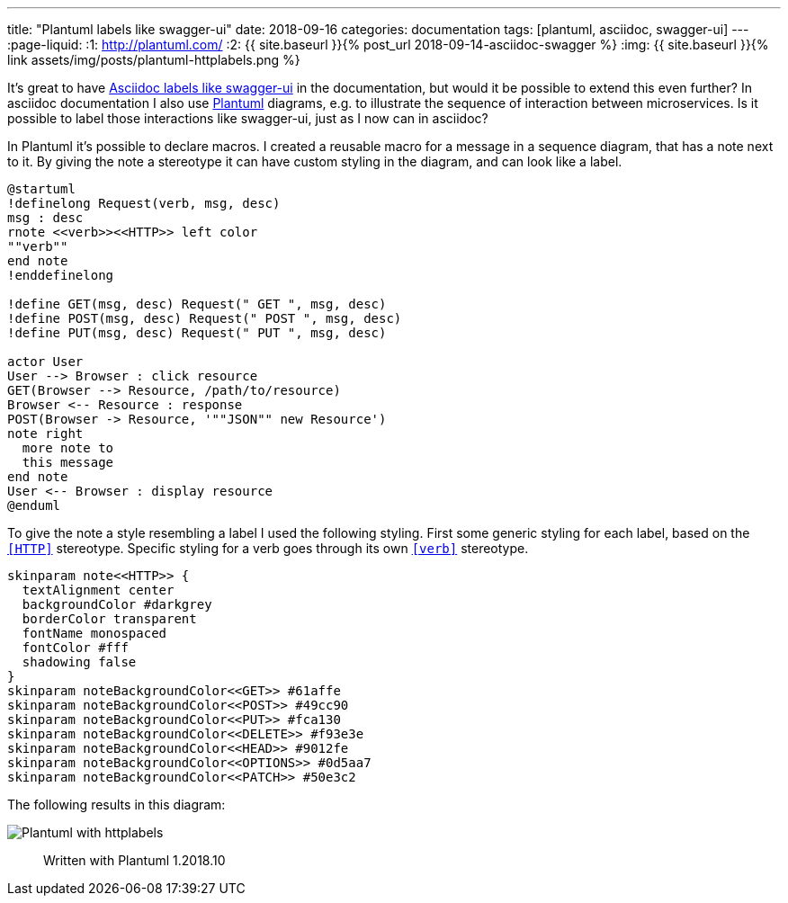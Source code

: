 ---
title:  "Plantuml labels like swagger-ui"
date: 2018-09-16
categories: documentation
tags: [plantuml, asciidoc, swagger-ui]
---
:page-liquid:
:1: http://plantuml.com/
:2: {{ site.baseurl }}{% post_url 2018-09-14-asciidoc-swagger %}
:img: {{ site.baseurl }}{% link assets/img/posts/plantuml-httplabels.png %}

It's great to have link:{2}[Asciidoc labels like swagger-ui] in the documentation, but would it be possible to extend this even further?
In asciidoc documentation I also use link:{1}[Plantuml] diagrams, e.g. to illustrate the sequence of interaction between microservices.
Is it possible to label those interactions like swagger-ui, just as I now can in asciidoc?

//<!--more-->
In Plantuml it's possible to declare macros.
I created a reusable macro for a message in a sequence diagram, that has a note next to it.
By giving the note a stereotype it can have custom styling in the diagram, and can look like a label.

[source,plantuml]
----
@startuml
!definelong Request(verb, msg, desc)
msg : desc
rnote <<verb>><<HTTP>> left color
""verb""
end note
!enddefinelong

!define GET(msg, desc) Request(" GET ", msg, desc)
!define POST(msg, desc) Request(" POST ", msg, desc)
!define PUT(msg, desc) Request(" PUT ", msg, desc)

actor User
User --> Browser : click resource
GET(Browser --> Resource, /path/to/resource)
Browser <-- Resource : response
POST(Browser -> Resource, '""JSON"" new Resource')
note right
  more note to
  this message
end note
User <-- Browser : display resource
@enduml
----

To give the note a style resembling a label I used the following styling.
First some generic styling for each label, based on the `<<HTTP>>` stereotype.
Specific styling for a verb goes through its own `<<verb>>` stereotype.

[source,plantuml]
----
skinparam note<<HTTP>> {
  textAlignment center
  backgroundColor #darkgrey
  borderColor transparent
  fontName monospaced
  fontColor #fff
  shadowing false
}
skinparam noteBackgroundColor<<GET>> #61affe
skinparam noteBackgroundColor<<POST>> #49cc90
skinparam noteBackgroundColor<<PUT>> #fca130
skinparam noteBackgroundColor<<DELETE>> #f93e3e
skinparam noteBackgroundColor<<HEAD>> #9012fe
skinparam noteBackgroundColor<<OPTIONS>> #0d5aa7
skinparam noteBackgroundColor<<PATCH>> #50e3c2
----

The following results in this diagram:

image::{img}[Plantuml with httplabels]

> Written with Plantuml 1.2018.10
